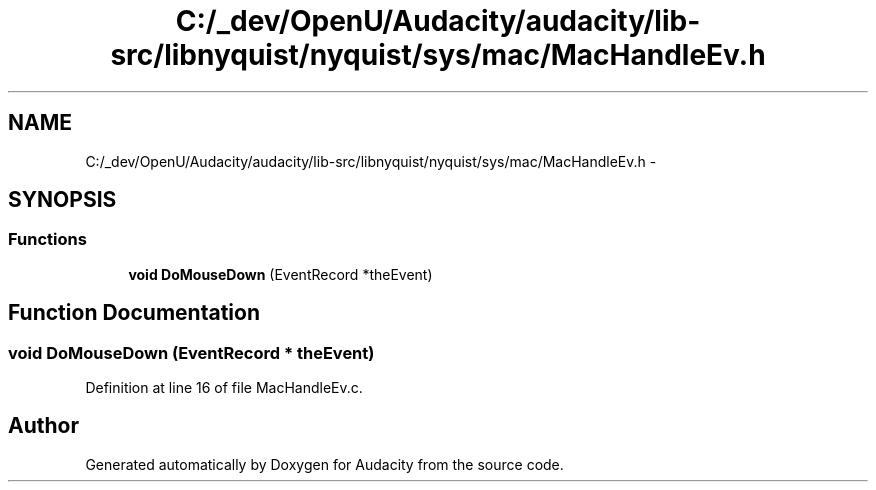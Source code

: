 .TH "C:/_dev/OpenU/Audacity/audacity/lib-src/libnyquist/nyquist/sys/mac/MacHandleEv.h" 3 "Thu Apr 28 2016" "Audacity" \" -*- nroff -*-
.ad l
.nh
.SH NAME
C:/_dev/OpenU/Audacity/audacity/lib-src/libnyquist/nyquist/sys/mac/MacHandleEv.h \- 
.SH SYNOPSIS
.br
.PP
.SS "Functions"

.in +1c
.ti -1c
.RI "\fBvoid\fP \fBDoMouseDown\fP (EventRecord *theEvent)"
.br
.in -1c
.SH "Function Documentation"
.PP 
.SS "\fBvoid\fP DoMouseDown (EventRecord * theEvent)"

.PP
Definition at line 16 of file MacHandleEv\&.c\&.
.SH "Author"
.PP 
Generated automatically by Doxygen for Audacity from the source code\&.
